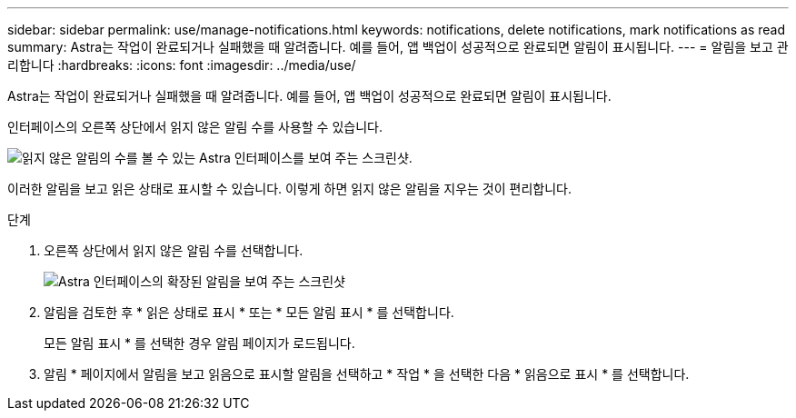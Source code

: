---
sidebar: sidebar 
permalink: use/manage-notifications.html 
keywords: notifications, delete notifications, mark notifications as read 
summary: Astra는 작업이 완료되거나 실패했을 때 알려줍니다. 예를 들어, 앱 백업이 성공적으로 완료되면 알림이 표시됩니다. 
---
= 알림을 보고 관리합니다
:hardbreaks:
:icons: font
:imagesdir: ../media/use/


[role="lead"]
Astra는 작업이 완료되거나 실패했을 때 알려줍니다. 예를 들어, 앱 백업이 성공적으로 완료되면 알림이 표시됩니다.

인터페이스의 오른쪽 상단에서 읽지 않은 알림 수를 사용할 수 있습니다.

image:screenshot-unread-notifications.gif["읽지 않은 알림의 수를 볼 수 있는 Astra 인터페이스를 보여 주는 스크린샷."]

이러한 알림을 보고 읽은 상태로 표시할 수 있습니다. 이렇게 하면 읽지 않은 알림을 지우는 것이 편리합니다.

.단계
. 오른쪽 상단에서 읽지 않은 알림 수를 선택합니다.
+
image:screenshot-expand-notifications.gif["Astra 인터페이스의 확장된 알림을 보여 주는 스크린샷"]

. 알림을 검토한 후 * 읽은 상태로 표시 * 또는 * 모든 알림 표시 * 를 선택합니다.
+
모든 알림 표시 * 를 선택한 경우 알림 페이지가 로드됩니다.

. 알림 * 페이지에서 알림을 보고 읽음으로 표시할 알림을 선택하고 * 작업 * 을 선택한 다음 * 읽음으로 표시 * 를 선택합니다.

